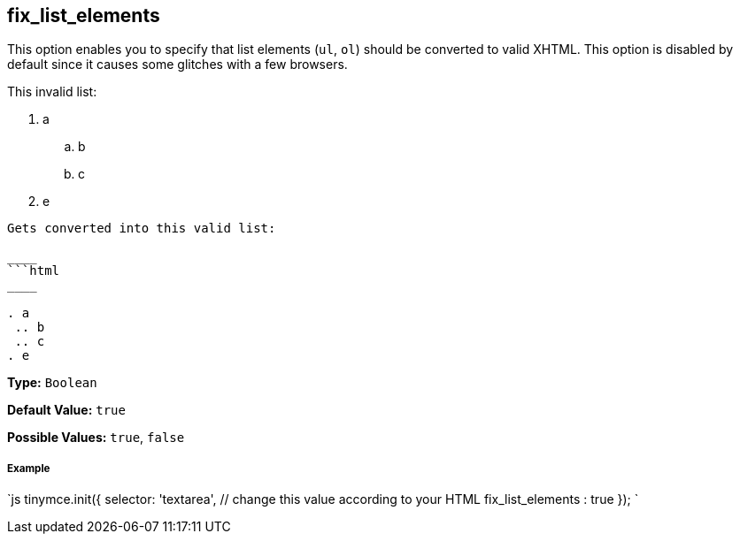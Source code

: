 == fix_list_elements

This option enables you to specify that list elements (`ul`, `ol`) should be converted to valid XHTML. This option is disabled by default since it causes some glitches with a few browsers.

This invalid list:

____
```html
____

. a
 .. b
 .. c

. e

```

Gets converted into this valid list:

____
```html
____

. a
 .. b
 .. c
. e

```

*Type:* `Boolean`

*Default Value:* `true`

*Possible Values:* `true`, `false`

===== Example

`js
tinymce.init({
  selector: 'textarea',  // change this value according to your HTML
  fix_list_elements : true
});
`
